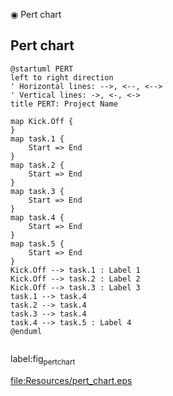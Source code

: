 ◉ Pert chart
** Pert chart


#+begin_src plantuml :file Resources/pert_chart.eps
@startuml PERT
left to right direction
' Horizontal lines: -->, <--, <-->
' Vertical lines: ->, <-, <->
title PERT: Project Name

map Kick.Off {
}
map task.1 {
    Start => End
}
map task.2 {
    Start => End
}
map task.3 {
    Start => End
}
map task.4 {
    Start => End
}
map task.5 {
    Start => End
}
Kick.Off --> task.1 : Label 1
Kick.Off --> task.2 : Label 2
Kick.Off --> task.3 : Label 3
task.1 --> task.4
task.2 --> task.4
task.3 --> task.4
task.4 --> task.5 : Label 4
@enduml

#+end_src
#+CAPTION: Pert chart
#+NAME: fig_pert_chart
label:fig_pert_chart
#+ATTR_HTML: :height 300
#+ATTR_LATEX: :height 150
#+RESULTS:
[[file:Resources/pert_chart.eps]]
